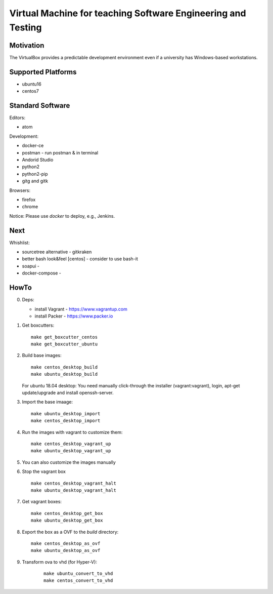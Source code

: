 =============================================================
Virtual Machine for teaching Software Engineering and Testing
=============================================================

Motivation
==========

The VirtualBox provides a predictable development environment even
if a university has Windows-based workstations.

Supported Platforms
===================

- ubuntu16
- centos7

Standard Software
=================

Editors:

- atom

Development:

- docker-ce
- postman - run postman & in terminal
- Andorid Studio
- python2
- python2-pip
- gitg and gitk

Browsers:

- firefox
- chrome

Notice: Please use *docker* to deploy, e.g., Jenkins.

Next
====

Whishlist:

- sourcetree alternative - gitkraken
- better bash look&feel [centos] - consider to use bash-it
- soapui - 
- docker-compose -

HowTo
=====

0. Deps:

   - install Vagrant - https://www.vagrantup.com
   - install Packer - https://www.packer.io

1. Get boxcutters:

   ::

     make get_boxcutter_centos
     make get_boxcutter_ubuntu

2. Build base images:

   ::

     make centos_desktop_build
     make ubuntu_desktop_build

   For ubuntu 18.04 desktop: You need manually click-through the installer (vagrant:vagrant), login, apt-get update/upgrade and install openssh-server.

3. Import the base imaage:

   ::

     make ubuntu_desktop_import
     make centos_desktop_import

4. Run the images with vagrant to customize them:

   ::

     make centos_desktop_vagrant_up
     make ubuntu_desktop_vagrant_up

5. You can also customize the images manually

6. Stop the vagrant box

   ::

     make centos_desktop_vagrant_halt
     make ubuntu_desktop_vagrant_halt

7. Get vagrant boxes:

   ::

     make centos_desktop_get_box
     make ubuntu_desktop_get_box

8. Export the box as a OVF to the *build* directory:

   ::

     make centos_desktop_as_ovf
     make ubuntu_desktop_as_ovf

9. Transform ova to vhd (for Hyper-V):

    ::

      make ubuntu_convert_to_vhd
      make centos_convert_to_vhd
